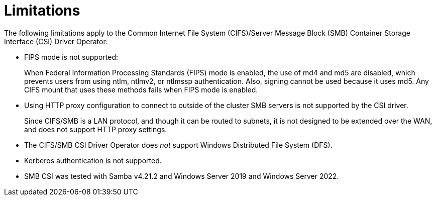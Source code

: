 // Module included in the following assemblies:
//
// * storage/container_storage_interface/persistent-storage-csi-smb-cifs.adoc

:_mod-docs-content-type: CONCEPT
[id="persistent-storage-csi-smb-cifs-limits_{context}"]
= Limitations

The following limitations apply to the Common Internet File System (CIFS)/Server Message Block (SMB) Container Storage Interface (CSI) Driver Operator:

* FIPS mode is not supported:
+
When Federal Information Processing Standards (FIPS) mode is enabled, the use of md4 and md5 are disabled, which prevents users from using ntlm, ntlmv2, or ntlmssp authentication. Also, signing cannot be used because it uses md5. Any CIFS mount that uses these methods fails when FIPS mode is enabled.

* Using HTTP proxy configuration to connect to outside of the cluster SMB servers is not supported by the CSI driver.
+
Since CIFS/SMB is a LAN protocol, and though it can be routed to subnets, it is not designed to be extended over the WAN, and does not support HTTP proxy settings.

* The CIFS/SMB CSI Driver Operator does _not_ support Windows Distributed File System (DFS).

* Kerberos authentication is not supported.

* SMB CSI was tested with Samba v4.21.2 and Windows Server 2019 and Windows Server 2022.
